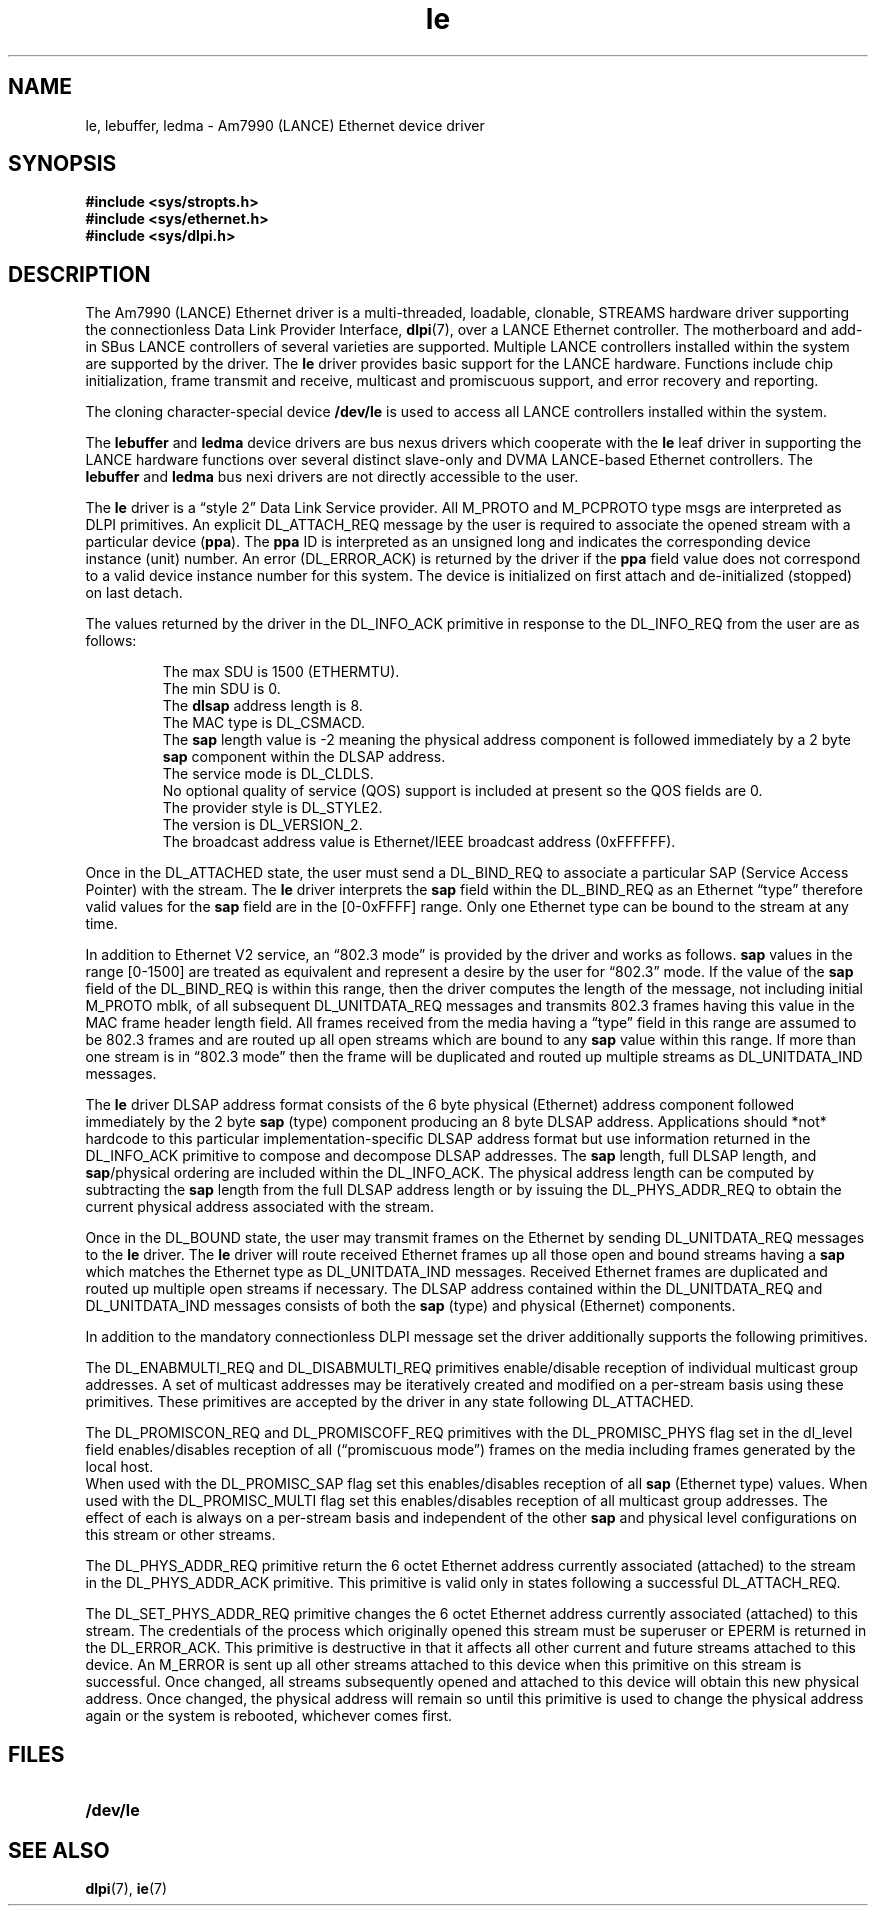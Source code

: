 .\" @(#)le.7 1.10 92/03/25 SMI; from _source_
.TH le 7 "2 Oct 1991"
.SH NAME
le, lebuffer, ledma \- Am7990 (LANCE) Ethernet device driver
.SH SYNOPSIS
.nf
.B #include <sys/stropts.h>
.B #include <sys/ethernet.h>
.B #include <sys/dlpi.h>
.SH DESCRIPTION
.IX  "le device"  ""  "\fLle\fP \(em Am7990 (LANCE) Ethernet device driver"  ""  PAGE START
.IX  "Am7990 (LANCE) Ethernet device driver"  ""  "Am7990 (LANCE) Ethernet device driver \(em \fLle\fP"  ""  PAGE START
.LP
The Am7990 (LANCE) Ethernet driver is a multi-threaded,
loadable, clonable, STREAMS hardware driver
supporting the connectionless
Data Link Provider Interface,
.BR dlpi (7),
over a LANCE Ethernet controller.
The motherboard and add-in SBus LANCE controllers
of several varieties are supported.
Multiple LANCE controllers installed within the system
are supported by the driver.
The 
.B le
driver provides basic support for the LANCE hardware.
Functions include chip initialization,
frame transmit and receive,
multicast and promiscuous support,
and error recovery and reporting.
.LP
The cloning character-special device
.B /dev/le
is used to access all LANCE controllers installed within the system.
.LP
The
.B lebuffer
and
.B ledma
device drivers are bus nexus drivers
which cooperate with the
.BR le
leaf driver in supporting the LANCE hardware functions over several distinct
slave-only and DVMA LANCE-based Ethernet controllers.
The 
.B lebuffer
and
.B ledma
bus nexi drivers are not directly accessible to the user.
.LP
The 
.B le
driver is a \*(lqstyle 2\*(rq Data Link Service provider.
All M_PROTO and M_PCPROTO type msgs are interpreted as DLPI primitives.
An explicit DL_ATTACH_REQ message by the user is required to
associate the opened stream with a particular device
.RB ( ppa ).
The 
.B ppa
ID is interpreted as an unsigned long and indicates
the corresponding device instance (unit) number.
An error (DL_ERROR_ACK) is returned by the driver
if the
.B ppa
field value does not correspond
to a valid device instance number for this system.
The device is initialized on first attach
and de-initialized (stopped) on last detach.
.LP
The values returned by the driver
in the DL_INFO_ACK primitive
in response to the DL_INFO_REQ from the user are as follows:
.IP
.PD 0
The max SDU is 1500 (ETHERMTU).
.IP
The min SDU is 0.
.IP
The 
.B dlsap
address length is 8.
.IP
The MAC type is DL_CSMACD.
.IP
The
.B sap
length value is \-2 meaning the physical address component
is followed immediately by a 2 byte
.B sap
component within the DLSAP address.
.IP
The service mode is DL_CLDLS.
.IP
No optional quality of service (QOS) support is included at present
so the QOS fields are 0.
.IP
The provider style is DL_STYLE2.
.IP
The version is DL_VERSION_2.
.IP
The broadcast address value is Ethernet/IEEE broadcast address (0xFFFFFF).
.PD
.LP
.br
.ne 7
Once in the DL_ATTACHED state,
the user must send a DL_BIND_REQ to associate a particular
SAP (Service Access Pointer) with the stream.
The 
.B le
driver interprets the 
.B sap
field within the DL_BIND_REQ
as an Ethernet \*(lqtype\*(rq therefore valid values for the
.B sap
field are in the [0-0xFFFF] range.
Only one Ethernet type can be bound to the stream
at any time.
.LP
In addition to Ethernet V2 service,
an \*(lq802.3 mode\*(rq is provided by the driver
and works as follows.
.B sap
values in the range [0-1500] are treated
as equivalent
and represent a desire by the user for \*(lq802.3\*(rq mode.
If the value of the
.B sap
field of the DL_BIND_REQ
is within this range,
then the driver computes the length of the message,
not including initial M_PROTO mblk,
of all subsequent DL_UNITDATA_REQ messages
and transmits 802.3 frames having this value
in the MAC frame header length field.
All frames received from the media
having a \*(lqtype\*(rq field in this range
are assumed to be 802.3 frames
and are routed up all open streams
which are bound to any
.B sap
value within this range.
If more than one stream is in \*(lq802.3 mode\*(rq
then the frame will be duplicated and routed
up multiple streams as DL_UNITDATA_IND messages.
.LP
The 
.B le
driver DLSAP address format consists of 
the 6 byte physical (Ethernet) address component
followed immediately by
the 2 byte
.B sap
(type) component
producing an 8 byte DLSAP address.
Applications should *not* hardcode to this particular
implementation-specific
DLSAP
address format but use information returned in the DL_INFO_ACK primitive
to compose and decompose DLSAP addresses.
The
.B sap
length, full DLSAP length,
and
.BR sap /physical
ordering are included within the DL_INFO_ACK.
The physical address length can be computed by subtracting
the
.B sap
length from the full DLSAP address length
or by issuing the DL_PHYS_ADDR_REQ to obtain
the current physical address associated with the stream.
.LP
Once in the DL_BOUND state,
the user may transmit frames on the Ethernet
by sending DL_UNITDATA_REQ messages to the 
.B le
driver.
The 
.B le
driver will route received Ethernet frames
up all those open and bound streams
having a
.B sap
which matches the Ethernet type
as DL_UNITDATA_IND messages.
Received Ethernet frames are duplicated
and routed up multiple open streams if necessary.
The DLSAP address contained within the DL_UNITDATA_REQ
and DL_UNITDATA_IND messages consists
of both the
.B sap
(type) and physical (Ethernet) components.
.LP
In addition to the mandatory connectionless DLPI message set
the driver additionally supports the following primitives.
.LP
The DL_ENABMULTI_REQ and DL_DISABMULTI_REQ primitives enable/disable
reception of individual multicast group addresses.
A set of multicast addresses may be iteratively created
and modified on a per-stream basis using these primitives.
These primitives are accepted by the driver
in any state following DL_ATTACHED.
.LP
The DL_PROMISCON_REQ and DL_PROMISCOFF_REQ primitives
with the DL_PROMISC_PHYS flag set in the dl_level field
enables/disables
reception of all (\*(lqpromiscuous mode\*(rq) frames on the media
including frames generated by the local host.
.br
.ne 5
When used with the DL_PROMISC_SAP flag set
this enables/disables reception of all
.B sap
(Ethernet type) values.
When used with the DL_PROMISC_MULTI flag set
this enables/disables reception of all multicast group addresses.
The effect of each is always on a per-stream basis
and independent of the other
.B sap
and physical
level configurations on this stream or other streams.
.LP
The DL_PHYS_ADDR_REQ primitive
return the 6 octet Ethernet address currently associated (attached)
to the stream in the DL_PHYS_ADDR_ACK primitive.
This primitive is valid only in states following
a successful DL_ATTACH_REQ.
.LP
The DL_SET_PHYS_ADDR_REQ primitive
changes the 6 octet Ethernet address currently associated (attached)
to this stream.
The credentials of the process which originally opened this stream
must be superuser or EPERM is returned in the DL_ERROR_ACK.
This primitive is destructive in that it affects all other
current and future streams attached to this device.
An M_ERROR is sent up all other streams attached to this device
when this primitive on this stream is successful.
Once changed,
all streams subsequently opened and attached to this device
will obtain this new physical address.
Once changed,
the physical address will remain so until this primitive
is used to change the physical address again
or the system is rebooted,
whichever comes first.
.SH FILES
.PD 0
.TP 20
.B /dev/le
.PD
.SH "SEE ALSO"
.\".BR lebuffer (7),
.\".BR ledma (7),
.BR dlpi (7),
.BR ie (7)
.IX  "le device"  ""  "\fLle\fP \(em Am7990 (LANCE) Ethernet device driver"  ""  PAGE END
.IX  "Am7990 (LANCE) Ethernet device driver"  ""  "Am7990 (LANCE) Ethernet device driver \(em \fLle\fP"  ""  PAGE END
